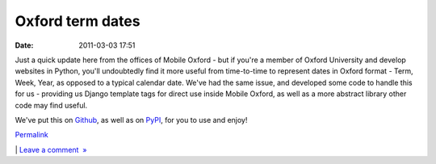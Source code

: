 Oxford term dates
#################
:date: 2011-03-03 17:51

Just a quick update here from the offices of Mobile Oxford - but if
you're a member of Oxford University and develop websites in Python,
you'll undoubtedly find it more useful from time-to-time to represent
dates in Oxford format - Term, Week, Year, as opposed to a typical
calendar date. We've had the same issue, and developed some code to
handle this for us - providing us Django template tags for direct use
inside Mobile Oxford, as well as a more abstract library other code may
find useful.

.. raw:: html

   </p>

We've put this on `Github`_, as well as on `PyPI`_, for you to use and
enjoy!

.. raw:: html

   </p>

.. raw:: html

   </p>

`Permalink`_

\| `Leave a comment  »`_

.. raw:: html

   </p>

.. _Github: https://github.com/oucs/oxford-term-dates/
.. _PyPI: http://pypi.python.org/pypi/oxford_term_dates/
.. _Permalink: http://mobileoxfordtech.posterous.com/oxford-term-dates
.. _Leave a comment  »: http://mobileoxfordtech.posterous.com/oxford-term-dates#comment
